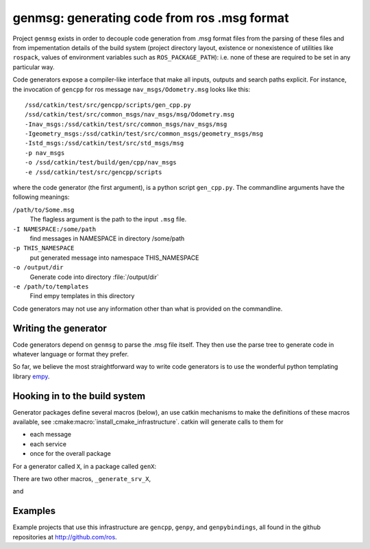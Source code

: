 
genmsg:  generating code from ros .msg format
=============================================

Project ``genmsg`` exists in order to decouple code generation from
.msg format files from the parsing of these files and from
impementation details of the build system (project directory layout,
existence or nonexistence of utilities like ``rospack``, values of
environment variables such as ``ROS_PACKAGE_PATH``): i.e. none of
these are required to be set in any particular way.

Code generators expose a compiler-like interface that make all inputs,
outputs and search paths explicit.  For instance, the invocation of
``gencpp`` for ros message ``nav_msgs/Odometry.msg`` looks like this::

  /ssd/catkin/test/src/gencpp/scripts/gen_cpp.py
  /ssd/catkin/test/src/common_msgs/nav_msgs/msg/Odometry.msg
  -Inav_msgs:/ssd/catkin/test/src/common_msgs/nav_msgs/msg
  -Igeometry_msgs:/ssd/catkin/test/src/common_msgs/geometry_msgs/msg
  -Istd_msgs:/ssd/catkin/test/src/std_msgs/msg
  -p nav_msgs
  -o /ssd/catkin/test/build/gen/cpp/nav_msgs
  -e /ssd/catkin/test/src/gencpp/scripts

where the code generator (the first argument), is a python script
``gen_cpp.py``.  The commandline arguments have the following
meanings:

``/path/to/Some.msg``
     The flagless argument is the path to the
     input ``.msg`` file.

``-I NAMESPACE:/some/path``
     find messages in NAMESPACE in directory /some/path

``-p THIS_NAMESPACE``
     put generated message into namespace THIS_NAMESPACE

``-o /output/dir``
     Generate code into directory :file:`/output/dir`

``-e /path/to/templates``
     Find empy templates in this directory


Code generators may not use any information other than what is
provided on the commandline.


Writing the generator
^^^^^^^^^^^^^^^^^^^^^

Code generators depend on ``genmsg`` to parse the .msg file itself.
They then use the parse tree to generate code in whatever language or
format they prefer.

So far, we believe the most straightforward way to write code
generators is to use the wonderful python templating library `empy
<http://www.alcyone.com/software/empy/>`_.


Hooking in to the build system
^^^^^^^^^^^^^^^^^^^^^^^^^^^^^^

Generator packages define several macros (below), an use catkin
mechanisms to make the definitions of these macros available, see
:cmake:macro:`install_cmake_infrastructure`.  catkin will generate
calls to them for

* each message
* each service
* once for the overall package

For a generator called ``X``, in a package called ``genX``:

.. cmake:macro:: _generate_msg_X(PACKAGE MESSAGE IFLAGS MSG_DEPS OUTDIR)

   :param PACKAGE: name of package that the generated message MESSAGE
                   is found in.
   :param MESSAGE: full path to ``.msg`` file
   :param IFLAGS: a list of flags in ``-I<package>:/path`` format
   :param MSG_DEPS: a list of ``.msg`` files on which this message depends
   :param OUTDIR: destination directory for generated files

There are two other macros, ``_generate_srv_X``,

.. cmake:macro:: _generate_srv_X(PACKAGE SERVICE IFLAGS MSG_DEPS OUTDIR)

   :param PACKAGE: name of package that the generated message MESSAGE
                   is found in.

   :param SERVICE: full path to ``.srv`` file

   :param IFLAGS: a list of flags in ``-I<package>:/path`` format

   :param MSG_DEPS: a list of ``.msg`` files on which this message
          depends

   :param OUTDIR: destination directory for generated files

and

.. cmake:macro:: _generate_module_X(PACKAGE OUTDIR GENERATED_FILES)

   :param PACKAGE:  name of package

   :param OUTDIR:  destination directory

   :param GENERATED_FILES: Files that were generated (from messages
                           and services) for this package.  Usually
                           used to pass to the ``DEPENDS`` option of
                           cmake's ``add_custom_command()``

   Generate any "module" code necessary, e.g. ``__init__.py`` for
   python or ``module.cpp`` for boost.python bindings.



Examples
^^^^^^^^

Example projects that use this infrastructure are ``gencpp``,
``genpy``, and ``genpybindings``, all found in the github repositories
at http://github.com/ros.

